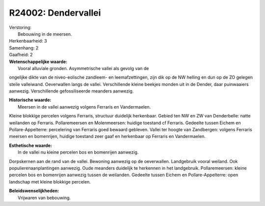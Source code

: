 R24002: Dendervallei
====================

| Verstoring:
|  Bebouwing in de meersen.

| Herkenbaarheid: 3

| Samenhang: 2

| Gaafheid: 2

| **Wetenschappelijke waarde:**
|  Vooral alluviale gronden. Asymmetrische vallei als gevolg van de
ongelijke dikte van de niveo-eolische zandleem- en leemafzettingen, zijn
dik op de NW helling en dun op de ZO gelegen steile valleiwand.
Oeverwallen langs de vallei. Verschillende kleine beekjes monden uit in
de Dender, daar puinwaaiers aanwezig. Verschillende gefossiliseerde
meanders aanwezig.

| **Historische waarde:**
|  Meersen in de vallei aanwezig volgens Ferraris en Vandermaelen.
Kleine blokkige percelen volgens Ferraris, structuur duidelijk
herkenbaar. Gebied ten NW en ZW van Denderbelle: natte weilanden op
Ferraris. Pollaremeersen en Molenmeersen: huidige toestand cf Ferraris.
Gedeelte tussen Eichem en Pollare-Appelterre: percelering van Ferraris
goed bewaard gebleven. Vallei ter hoogte van Zandbergen: volgens
Ferraris meersen en bomenrijen, huidige toestand zeer gaaf en herkenbaar
op Ferraris en Vandermaelen.

| **Esthetische waarde:**
|  In de vallei nu kleine percelen bos en bomenrijen aanwezig.
Dorpskernen aan de rand van de vallei. Bewoning aanwezig op de
oeverwallen. Landgebruik vooral weiland. Ook populierenaanplantingen
aanwezig. Oude meanders duidelijk te herkennen in het landgebruik.
Pollaremeersen: kleine percelen bos en bomenrijen aanwezig tussen de
weilanden. Gedeelte tussen Eichem en Pollare-Appelterre: open landschap
met kleine blokkige percelen.



| **Beleidswenselijkheden:**
|  Vrijwaren van bebouwing.
